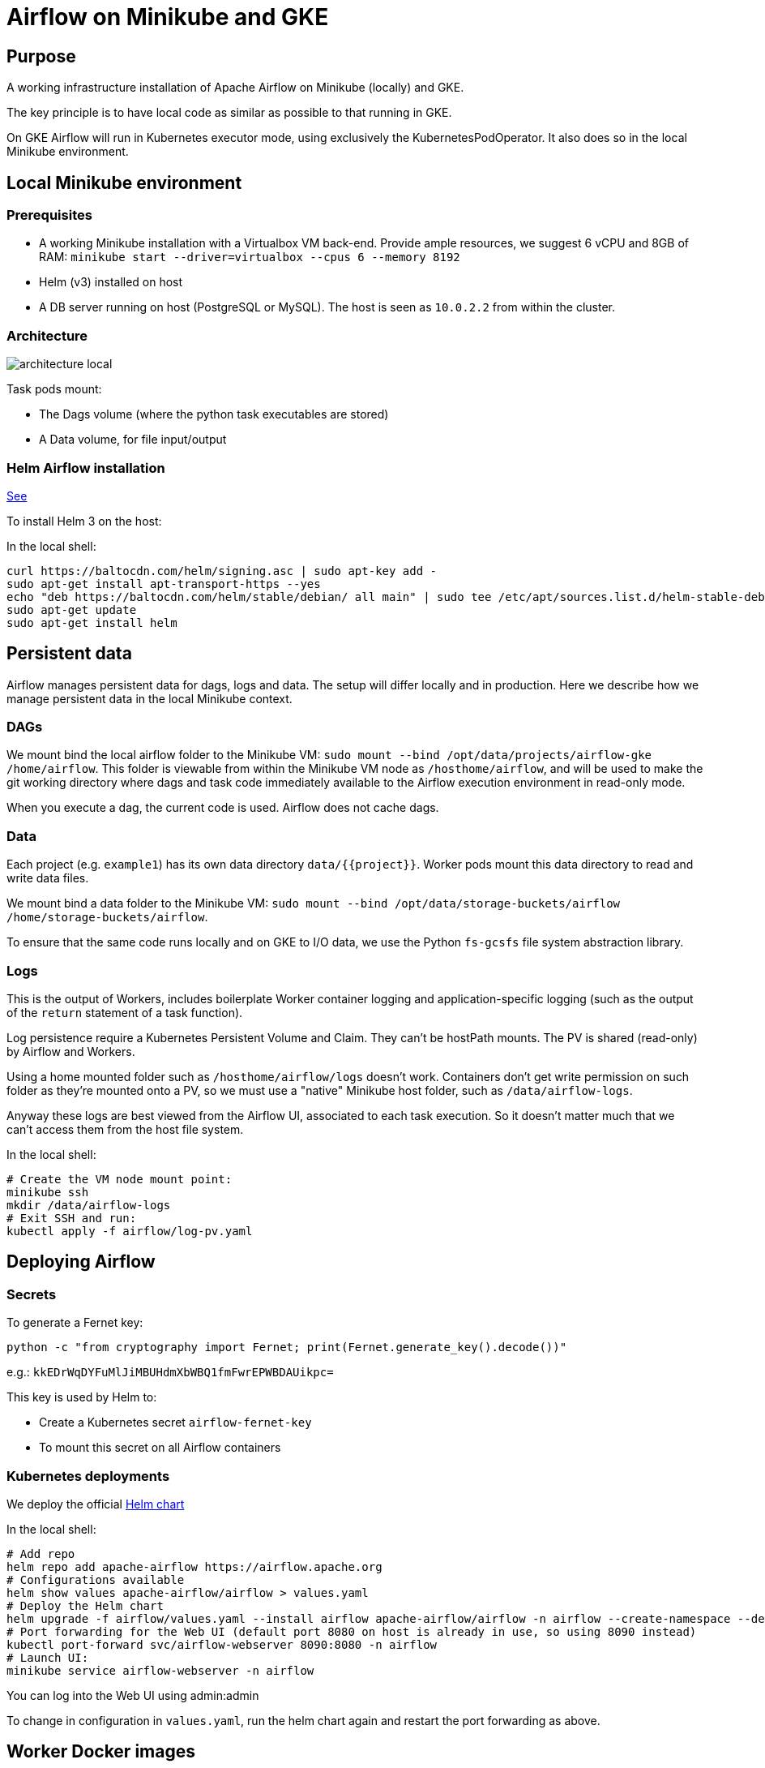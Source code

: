 = Airflow on Minikube and GKE

== Purpose

A working infrastructure installation of Apache Airflow on Minikube (locally) and GKE.

The key principle is to have local code as similar as possible to that running in GKE.

On GKE Airflow will run in Kubernetes executor mode, using exclusively the KubernetesPodOperator.
It also does so in the local Minikube environment.

== Local Minikube environment

=== Prerequisites

* A working Minikube installation with a Virtualbox VM back-end. Provide ample resources, we suggest 6 vCPU and 8GB of RAM:
`minikube start --driver=virtualbox --cpus 6 --memory 8192`
* Helm (v3) installed on host
* A DB server running on host (PostgreSQL or MySQL). The host is seen as `10.0.2.2` from within the cluster.

=== Architecture
image::architecture-local.png[]

Task pods mount:

* The Dags volume (where the python task executables are stored)
* A Data volume, for file input/output

=== Helm Airflow installation

https://helm.sh/docs/intro/install/[See]

To install Helm 3 on the host:

.In the local shell:
[source,bash]
----
curl https://baltocdn.com/helm/signing.asc | sudo apt-key add -
sudo apt-get install apt-transport-https --yes
echo "deb https://baltocdn.com/helm/stable/debian/ all main" | sudo tee /etc/apt/sources.list.d/helm-stable-debian.list
sudo apt-get update
sudo apt-get install helm
----

== Persistent data

Airflow manages persistent data for dags, logs and data. The setup will differ locally and in production.
Here we describe how we manage persistent data in the local Minikube context.

=== DAGs

We mount bind the local airflow folder to the Minikube VM:
`sudo mount --bind /opt/data/projects/airflow-gke /home/airflow`.
This folder is viewable from within the Minikube VM node as `/hosthome/airflow`, and will be used
to make the git working directory where dags and task code immediately available to the Airflow execution
environment in read-only mode.

When you execute a dag, the current code is used. Airflow does not cache dags.

=== Data

Each project (e.g. `example1`) has its own data directory `data/{{project}}`.
Worker pods mount this data directory to read and write data files.

We mount bind a data folder to the Minikube VM:
`sudo mount --bind /opt/data/storage-buckets/airflow /home/storage-buckets/airflow`.

To ensure that the same code runs locally and on GKE to I/O data, we use the Python `fs-gcsfs` file system abstraction library.

=== Logs

This is the output of Workers, includes boilerplate Worker container logging and application-specific
logging (such as the output of the `return` statement of a task function).

Log persistence require a Kubernetes Persistent Volume and Claim. They can't be hostPath mounts.
The PV is shared (read-only) by Airflow and Workers.

Using a home mounted folder such as `/hosthome/airflow/logs` doesn't work. Containers don't get write permission on such folder as they're mounted onto a PV, so we must use a "native" Minikube host folder, such as `/data/airflow-logs`.

Anyway these logs are best viewed from the Airflow UI, associated to each task execution. So it doesn't matter much that we can't access them from the host file system.

.In the local shell:
[source,bash]
----
# Create the VM node mount point:
minikube ssh
mkdir /data/airflow-logs
# Exit SSH and run:
kubectl apply -f airflow/log-pv.yaml
----

== Deploying Airflow

=== Secrets

To generate a Fernet key:

`python -c "from cryptography import Fernet; print(Fernet.generate_key().decode())"`

e.g.: `kkEDrWqDYFuMlJiMBUHdmXbWBQ1fmFwrEPWBDAUikpc=`

This key is used by Helm to:

* Create a Kubernetes secret `airflow-fernet-key`
* To mount this secret on all Airflow containers

=== Kubernetes deployments

We deploy the official https://airflow.apache.org/docs/helm-chart/stable/index.html[Helm chart]

.In the local shell:
[source,bash]
----
# Add repo
helm repo add apache-airflow https://airflow.apache.org
# Configurations available
helm show values apache-airflow/airflow > values.yaml
# Deploy the Helm chart
helm upgrade -f airflow/values.yaml --install airflow apache-airflow/airflow -n airflow --create-namespace --debug
# Port forwarding for the Web UI (default port 8080 on host is already in use, so using 8090 instead)
kubectl port-forward svc/airflow-webserver 8090:8080 -n airflow
# Launch UI:
minikube service airflow-webserver -n airflow
----

You can log into the Web UI using admin:admin

To change in configuration in `values.yaml`, run the helm chart again and restart the port forwarding as above.

== Worker Docker images

We create a library of predefined Docker image types under folder `images`,
eg `pandas-basic`. These images create predefined miniconda environments with suitable libraries for
generic purposes, such as:

* Pandas dataframe transformation for ETLs
* Tensorflow model training
* Geopandas GIS dataframe transformation
* etc.

Add additional dependencies to an image's `environment.yml` as needed and rebuild the image.

To build a new version of an image:

.In the local shell:
[source,bash]
----
eval $(minikube docker-env)
export TAG="0.0.1"
docker build -t pandas-basic:${TAG} images/pandas-basic
----

Images can be slow to build due to conda package resolution. The trick is to specify package semantic versions such
as `- pandas=1.4` instead of `- pandas`. This is good practice anyway to ensure environment
reproducibility.

miniconda is handy because one would
typically develop tasks' Python code in Jupyter notebooks, which use conda packaging and environment
management.

Of course Dockerhub native Python images can be used instead of miniconda.

== TO DO

* Config maps & secrets
* Architecture diagram
* DB connection in kubernetes secret
* Deploy to GKE
* Publish on Github
* Papermill working example

== References

=== Airflow

https://towardsdatascience.com/a-journey-to-airflow-on-kubernetes-472df467f556

https://medium.com/@ipeluffo/running-apache-airflow-locally-on-kubernetes-minikube-31f308e3247a

https://airflow.apache.org/docs/helm-chart/stable/manage-logs.html#externally-provisioned-pvc

https://airflow.apache.org/docs/helm-chart/stable/parameters-ref.html#workers

https://medium.com/bluecore-engineering/were-all-using-airflow-wrong-and-how-to-fix-it-a56f14cb0753

https://www.astronomer.io/blog/10-airflow-best-practices

https://github.com/astronomer/airflow-chart

https://docs.astronomer.io/enterprise/kubepodoperator/

https://www.astronomer.io/guides/

https://github.com/apache/airflow/blob/v1-10-stable/airflow/contrib/operators/kubernetes_pod_operator.py[Kubernetes Pod Operator API]

https://airflow.apache.org/docs/apache-airflow-providers-cncf-kubernetes/stable/operators.html#how-does-xcom-work[How does Xcom work?]

https://medium.com/datareply/airflow-lesser-known-tips-tricks-and-best-practises-cf4d4a90f8f

=== Papermill

https://papermill.readthedocs.io/en/latest/usage-cli.html

https://stackoverflow.com/questions/68828259/docker-airflow-run-papermill-from-a-different-container

https://stackoverflow.com/questions/68828259/docker-airflow-run-papermill-from-a-different-container
